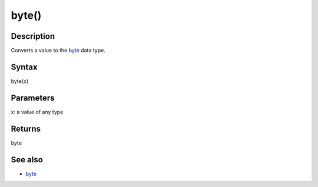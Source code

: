 .. _arduino-bytecast:

byte()
======

Description
-----------

Converts a value to the
`byte <http://arduino.cc/en/Reference/Byte>`_ data type.



Syntax
------

byte(x)



Parameters
----------

x: a value of any type



Returns
-------

byte



See also
--------


-  `byte <http://arduino.cc/en/Reference/Byte>`_


